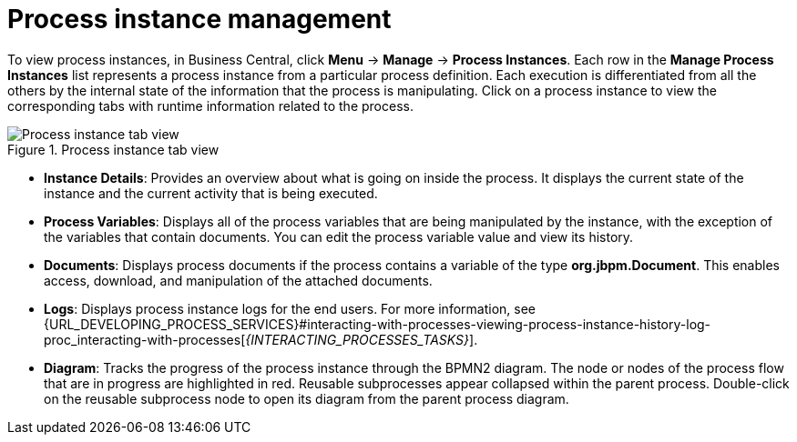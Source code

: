 [id='process-instance-details-con-{context}']
= Process instance management

To view process instances, in Business Central, click *Menu* -> *Manage* -> *Process Instances*. Each row in the *Manage Process Instances* list represents a process instance from a particular process definition. Each execution is differentiated from all the others by the internal state of the information that the process is manipulating. Click on a process instance to view the corresponding tabs with runtime information related to the process.

.Process instance tab view
image::admin-and-config/instance-tabs.png[Process instance tab view]

* *Instance Details*: Provides an overview about what is going on inside the process. It displays the current state of the instance and the current activity that is being executed.
* *Process Variables*: Displays all of the process variables that are being manipulated by the instance, with the exception of the variables that contain documents. You can edit the process variable value and view its history.
* *Documents*: Displays process documents if the process contains a variable of the type *org.jbpm.Document*. This enables access, download, and manipulation of the attached documents.
* *Logs*: Displays process instance logs for the end users. For more information, see  {URL_DEVELOPING_PROCESS_SERVICES}#interacting-with-processes-viewing-process-instance-history-log-proc_interacting-with-processes[_{INTERACTING_PROCESSES_TASKS}_].
* *Diagram*: Tracks the progress of the process instance through the BPMN2 diagram. The node or nodes of the process flow that are in progress are highlighted in red. Reusable subprocesses appear collapsed within the parent process. Double-click on the reusable subprocess node to open its diagram from the parent process diagram.


ifdef::PAM[]
For information on user credentials and conditions to be met to access {KIE_SERVER} runtime data, see {URL_INSTALLING_AND_CONFIGURING}#assembly-planning[_{PLANNING_INSTALL}_].
endif::PAM[]
